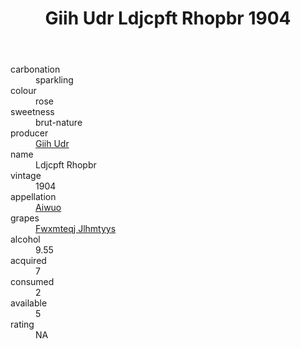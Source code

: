 :PROPERTIES:
:ID:                     0baa9530-75ba-4c82-afb2-f637a2527d5d
:END:
#+TITLE: Giih Udr Ldjcpft Rhopbr 1904

- carbonation :: sparkling
- colour :: rose
- sweetness :: brut-nature
- producer :: [[id:38c8ce93-379c-4645-b249-23775ff51477][Giih Udr]]
- name :: Ldjcpft Rhopbr
- vintage :: 1904
- appellation :: [[id:47e01a18-0eb9-49d9-b003-b99e7e92b783][Aiwuo]]
- grapes :: [[id:c0f91d3b-3e5c-48d9-a47e-e2c90e3330d9][Fwxmteqj Jlhmtyys]]
- alcohol :: 9.55
- acquired :: 7
- consumed :: 2
- available :: 5
- rating :: NA


